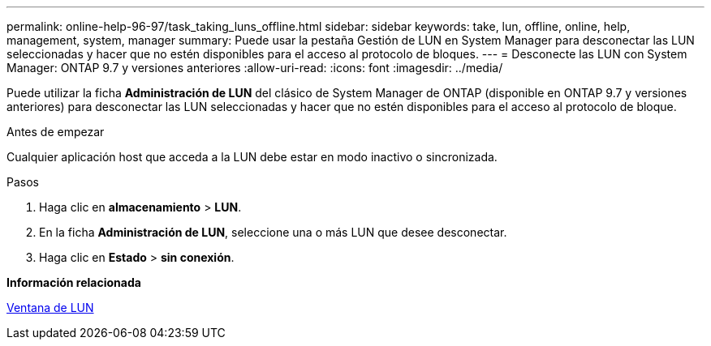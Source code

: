 ---
permalink: online-help-96-97/task_taking_luns_offline.html 
sidebar: sidebar 
keywords: take, lun, offline, online, help, management, system, manager 
summary: Puede usar la pestaña Gestión de LUN en System Manager para desconectar las LUN seleccionadas y hacer que no estén disponibles para el acceso al protocolo de bloques. 
---
= Desconecte las LUN con System Manager: ONTAP 9.7 y versiones anteriores
:allow-uri-read: 
:icons: font
:imagesdir: ../media/


[role="lead"]
Puede utilizar la ficha *Administración de LUN* del clásico de System Manager de ONTAP (disponible en ONTAP 9.7 y versiones anteriores) para desconectar las LUN seleccionadas y hacer que no estén disponibles para el acceso al protocolo de bloque.

.Antes de empezar
Cualquier aplicación host que acceda a la LUN debe estar en modo inactivo o sincronizada.

.Pasos
. Haga clic en *almacenamiento* > *LUN*.
. En la ficha *Administración de LUN*, seleccione una o más LUN que desee desconectar.
. Haga clic en *Estado* > *sin conexión*.


*Información relacionada*

xref:reference_luns_window.adoc[Ventana de LUN]
